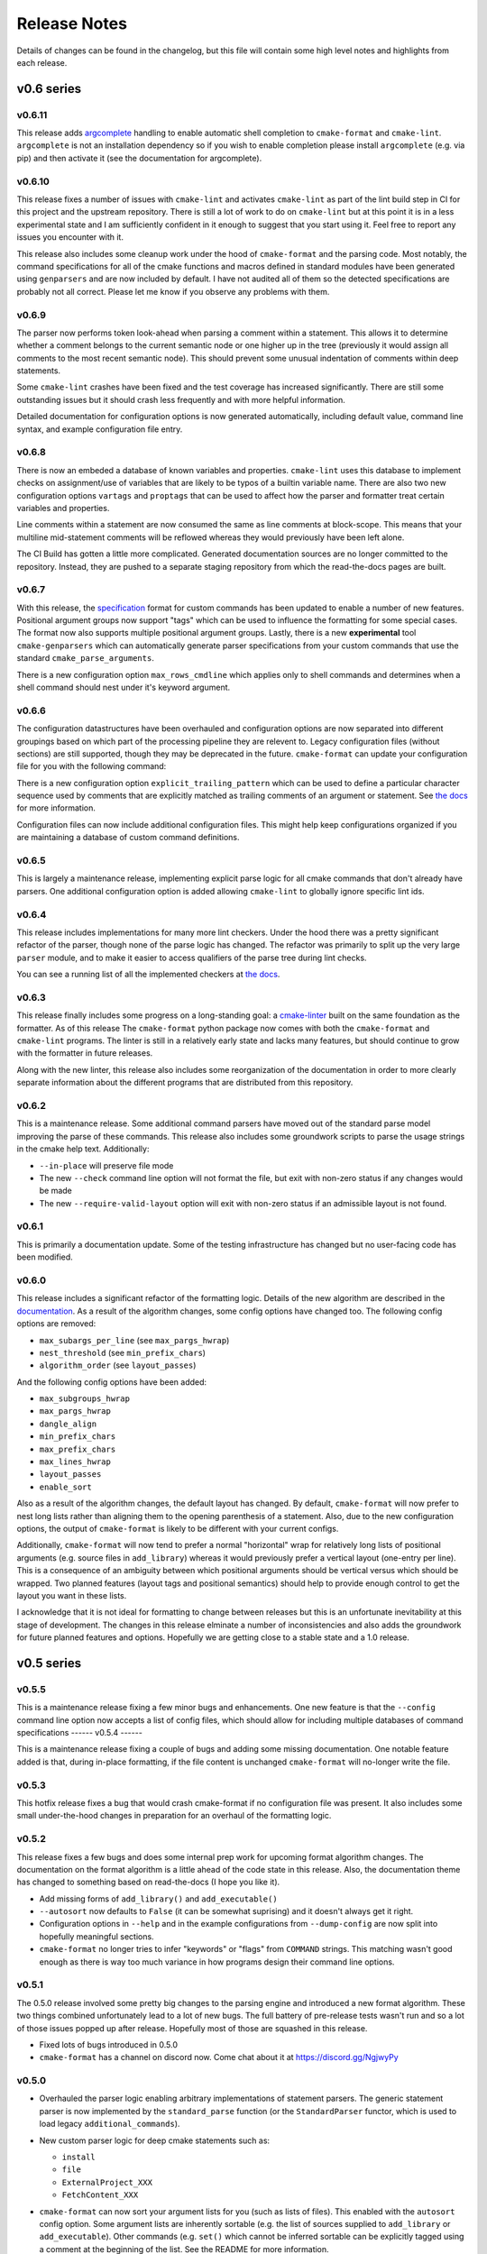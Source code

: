 =============
Release Notes
=============

.. default-role:: literal

Details of changes can be found in the changelog, but this file will contain
some high level notes and highlights from each release.

v0.6 series
===========

-------
v0.6.11
-------

This release adds `argcomplete`__ handling to enable automatic shell
completion to `cmake-format` and `cmake-lint`. `argcomplete` is not an
installation dependency so if you wish to enable completion please install
`argcomplete` (e.g. via pip) and then activate it (see the documentation for
argcomplete).

.. __: https://pypi.org/project/argcomplete/

-------
v0.6.10
-------

This release fixes a number of issues with `cmake-lint` and activates
`cmake-lint` as part of the lint build step in CI for this project and
the upstream repository. There is still a lot of work to do on `cmake-lint`
but at this point it is in a less experimental state and I am sufficiently
confident in it enough to suggest that you start using it. Feel free to
report any issues you encounter with it.

This release also includes some cleanup work under the hood of `cmake-format`
and the parsing code. Most notably, the command specifications for all of the
cmake functions and macros defined in standard modules have been generated
using `genparsers` and are now included by default. I have not audited all
of them so the detected specifications are probably not all correct. Please
let me know if you observe any problems with them.

------
v0.6.9
------

The parser now performs token look-ahead when parsing a comment within a
statement. This allows it to determine whether a comment belongs to the current
semantic node or one higher up in the tree (previously it would assign all
comments to the most recent semantic node). This should prevent some unusual
indentation of comments within deep statements.

Some ``cmake-lint`` crashes have been fixed and the test coverage has increased
significantly. There are still some outstanding issues but it should crash less
frequently and with more helpful information.

Detailed documentation for configuration options is now generated
automatically, including default value, command line syntax, and example
configuration file entry.

------
v0.6.8
------

There is now an embeded a database of known variables and properties.
``cmake-lint`` uses this database to implement checks on assignment/use of
variables that are likely to be typos of a builtin variable name. There are
also two new configuration options ``vartags`` and ``proptags`` that can
be used to affect how the parser and formatter treat certain variables and
properties.

Line comments within a statement are now consumed the same as line comments at
block-scope. This means that your multiline mid-statement comments will be
reflowed whereas they would previously have been left alone.

The CI Build has gotten a little more complicated. Generated documentation
sources are no longer committed to the repository. Instead, they are pushed to
a separate staging repository from which the read-the-docs pages are built.


------
v0.6.7
------

With this release, the `specification`__ format for custom
commands has been updated to enable a number of new features. Positional
argument groups now support "tags" which can be used to influence the
formatting for some special cases. The format now also supports multiple
positional argument groups. Lastly, there is a new **experimental** tool
``cmake-genparsers`` which can automatically generate parser specifications
from your custom commands that use the standard ``cmake_parse_arguments``.

.. __: https://cmake-format.readthedocs.io/en/latest/custom_parsers.html

There is a new configuration option ``max_rows_cmdline`` which applies only
to shell commands and determines when a shell command should nest under it's
keyword argument.

------
v0.6.6
------

The configuration datastructures have been overhauled and configuration options
are now separated into different groupings based on which part of the
processing pipeline they are relevent to. Legacy configuration files (without
sections) are still supported, though they may be deprecated in the future.
`cmake-format` can update your configuration file for you with the following
command:

.. :code:

  cmake-format --config-file <your-config> --dump-config <your-format> \
    --no-help --no-default

There is a new configuration option `explicit_trailing_pattern` which can be
used to define a particular character sequence used by comments that are
explicitly matched as trailing comments of an argument or statement. See
`the docs`__ for more information.

.. __: https://cmake-format.readthedocs.io/en/latest/configopts.html

Configuration files can now include additional configuration files. This
might help keep configurations organized if you are maintaining a database
of custom command definitions.

------
v0.6.5
------

This is largely a maintenance release, implementing explicit parse logic for
all cmake commands that don't already have parsers. One additional
configuration option is added allowing ``cmake-lint`` to globally ignore
specific lint ids.

------
v0.6.4
------

This release includes implementations for many more lint checkers. Under the
hood there was a pretty significant refactor of the parser, though none of the
parse logic has changed. The refactor was primarily to split up the very large
`parser` module, and to make it easier to access qualifiers of the parse tree
during lint checks.

You can see a running list of all the implemented checkers at `the docs`__.

.. __: https://cmake-format.readthedocs.io/en/latest/lint-implemented.html

------
v0.6.3
------

This release finally includes some progress on a long-standing goal: a
`cmake-linter`__ built on the same foundation as the formatter. As of this
release The ``cmake-format`` python package now comes with both the
``cmake-format`` and ``cmake-lint`` programs. The linter is still in a
relatively early state and lacks many features, but should continue to grow
with the formatter in future releases.

Along with the new linter, this release also includes some reorganization
of the documentation in order to more clearly separate information about
the different programs that are distributed from this repository.

.. __: https://cmake-format.readthedocs.io/en/latest/cmake-lint.html

------
v0.6.2
------

This is a maintenance release. Some additional command parsers have
moved out of the standard parse model improving the parse of these
commands. This release also includes some groundwork scripts to parse
the usage strings in the cmake help text. Additionally:

* ``--in-place`` will preserve file mode
* The new ``--check`` command line option will not format the file, but
  exit with non-zero status if any changes would be made
* The new ``--require-valid-layout`` option will exit with non-zero status
  if an admissible layout is not found.

------
v0.6.1
------

This is primarily a documentation update. Some of the testing infrastructure
has changed but no user-facing code has been modified.

------
v0.6.0
------

This release includes a significant refactor of the formatting logic. Details
of the new algorithm are described in the documentation__. As a result of the
algorithm changes, some config options have changed too. The following
config options are removed:

* ``max_subargs_per_line`` (see ``max_pargs_hwrap``)
* ``nest_threshold`` (see ``min_prefix_chars``)
* ``algorithm_order`` (see ``layout_passes``)

.. __: https://cmake-format.readthedocs.io/en/latest/format_algorithm.html

And the following config options have been added:

* ``max_subgroups_hwrap``
* ``max_pargs_hwrap``
* ``dangle_align``
* ``min_prefix_chars``
* ``max_prefix_chars``
* ``max_lines_hwrap``
* ``layout_passes``
* ``enable_sort``

Also as a result of the algorithm changes, the default layout has changed. By
default, ``cmake-format`` will now prefer to nest long lists rather than
aligning them to the opening parenthesis of a statement. Also, due to the new
configuration options, the output of ``cmake-format`` is likely to be different
with your current configs.

Additionally, ``cmake-format`` will now tend to prefer a normal "horizontal"
wrap for relatively long lists of positional arguments (e.g. source files in
``add_library``) whereas it would previously prefer a vertical layout (one-entry
per line). This is a consequence of an ambiguity between which positional
arguments should be vertical versus which should be wrapped. Two planned
features (layout tags and positional semantics) should help to provide enough
control to get the layout you want in these lists.

I acknowledge that it is not ideal for formatting to change between releases
but this is an unfortunate inevitability at this stage of development. The
changes in this release elminate a number of inconsistencies and also adds the
groundwork for future planned features and options. Hopefully we are getting
close to a stable state and a 1.0 release.

v0.5 series
===========

------
v0.5.5
------

This is a maintenance release fixing a few minor bugs and enhancements. One
new feature is that the ``--config`` command line option now accepts a list of
config files, which should allow for including multiple databases of command
specifications
------
v0.5.4
------

This is a maintenance release fixing a couple of bugs and adding some missing
documentation. One notable feature added is that, during in-place formatting,
if the file content is unchanged ``cmake-format`` will no-longer write the
file.

------
v0.5.3
------

This hotfix release fixes a bug that would crash cmake-format if no
configuration file was present. It also includes some small under-the-hood
changes in preparation for an overhaul of the formatting logic.


------
v0.5.2
------

This release fixes a few bugs and does some internal prep work for upcoming
format algorithm changes. The documentation on the format algorithm is a little
ahead of the code state in this release. Also, the documentation theme has
changed to something based on read-the-docs (I hope you like it).

* Add missing forms of ``add_library()`` and ``add_executable()``
* ``--autosort`` now defaults to ``False`` (it can be somewhat suprising) and
  it doesn't always get it right.
* Configuration options in ``--help`` and in the example configurations from
  ``--dump-config`` are now split into hopefully meaningful sections.
* ``cmake-format`` no longer tries to infer "keywords" or "flags" from
  ``COMMAND`` strings. This matching wasn't good enough as there is way too
  much variance in how programs design their command line options.

------
v0.5.1
------

The 0.5.0 release involved some pretty big changes to the parsing engine and
introduced a new format algorithm. These two things combined unfortunately
lead to a lot of new bugs. The full battery of pre-release tests wasn't run
and so a lot of those issues popped up after release. Hopefully most of those
are squashed in this release.

* Fixed lots of bugs introduced in 0.5.0
* ``cmake-format`` has a channel on discord now. Come chat about it at
  https://discord.gg/NgjwyPy

------
v0.5.0
------

* Overhauled the parser logic enabling arbitrary implementations of statement
  parsers. The generic statement parser is now implemented by the
  ``standard_parse`` function (or the ``StandardParser`` functor, which is used
  to load legacy ``additional_commands``).
* New custom parser logic for deep cmake statements such as:

  * ``install``
  * ``file``
  * ``ExternalProject_XXX``
  * ``FetchContent_XXX``

* ``cmake-format`` can now sort your argument lists for you (such as lists
  of files). This enabled with the ``autosort`` config option. Some argument
  lists are inherently sortable (e.g. the list of sources supplied to
  ``add_library`` or ``add_executable``). Other commands (e.g. ``set()`` which
  cannot be inferred sortable can be explicitly tagged using a comment at the
  beginning of the list. See the README for more information.
* A consequence of the above is that the parse tree for ``set()`` has changed,
  and so it's default formatting in many cases has also changed. You can
  restore the old behavior by adding the following to your config::

      additional_commands = {
        "set": {
          "flags": ["FORCE", "PARENT_SCOPE"],
          "kwargs": {
            "CACHE": "*"
          }
        }
      }

* The default command case has changed from ``lower`` to ``canonical``
  (which is a new option). In most cases this is the same as ``lower`` but for
  some standard, non-builtin commands the canonical spelling is
  CamelCase (i.e. ``ExternalProject_Add``).
* There is a new ``cmake-annotate`` program distributed with the package. It
  can generate semantic HTML renderings of your listfiles (see the
  documentation for details).

v0.4 series
===========

------
v0.4.5
------

* Add travis CI configuration for public github repo

------
v0.4.4
------

* Add the ability to dump out markup parse lists for debugging.
* Add the ability to dump out a semantic HTML markup of a listfile, allowing
  for easy server-side semantic highlighting of documentation pages.
  See :ref:`render_html`.

------
v0.4.2
------

* Added the brand new ``Visual Studio Code`` extension, which can be found in
  the ``vscode`` marketplace! You can now use ``cmake-format`` to
  "Format Document" in `vscode`.
* Some new configuration options to allow user-specified literal fences and
  rulers in comment markup.
* New configuration options to preserve literal comment blocks at the start of
  your listfiles (intended for copyright statements), as well as to disable
  comment reflow alltogether.
* Fixed some bugs and improved some error messages

Enjoy!

